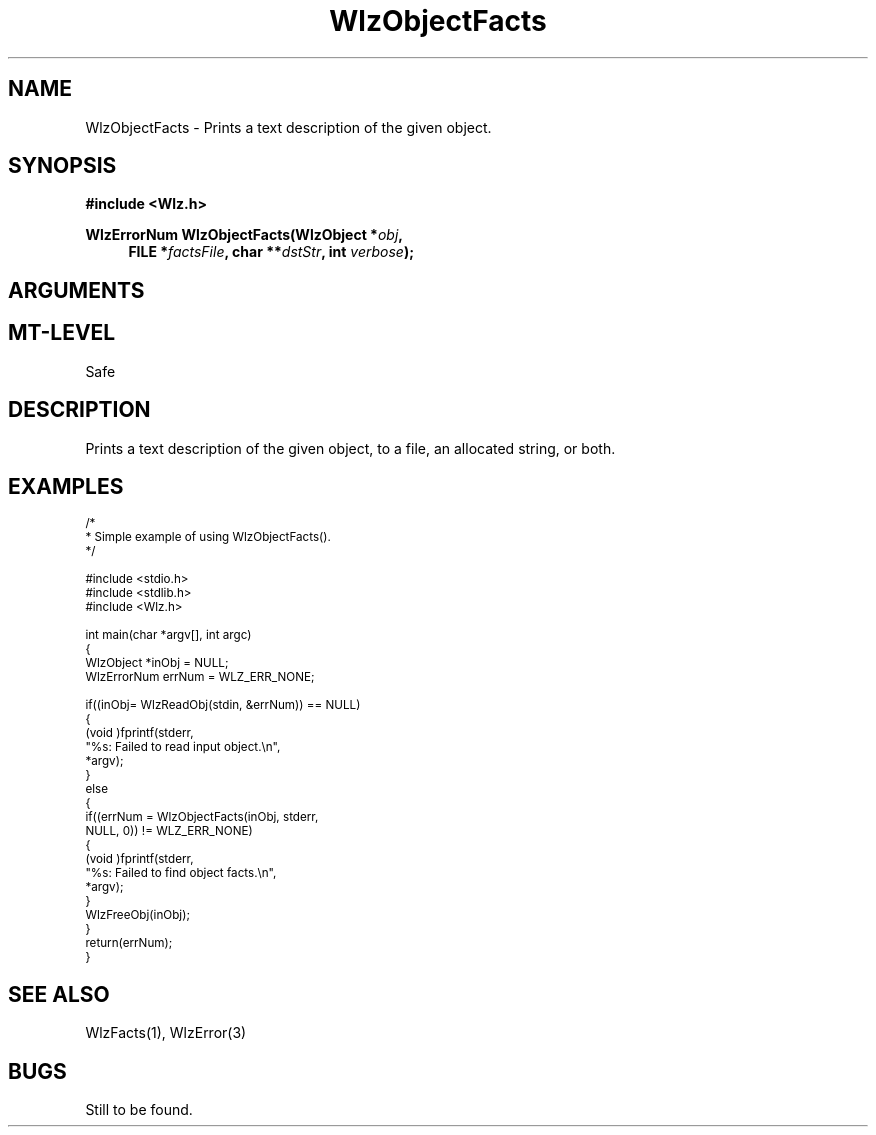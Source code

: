 '\" t
.\" ident MRC HGU $Id$
.\"""""""""""""""""""""""""""""""""""""""""""""""""""""""""""""""""""""""
.\" Project:    Woolz
.\" Title:      WlzObjectFacts.3
.\" Date:       March 1999
.\" Author:     Bill Hill
.\" Copyright:	1999 Medical Research Council, UK.
.\"		All rights reserved.
.\" Address:	MRC Human Genetics Unit,
.\"		Western General Hospital,
.\"		Edinburgh, EH4 2XU, UK.
.\" Version:	%I%
.\" Purpose:    Woolz prints a text description of the given object.
.\" Maintenance:Log changes below, with most recent at top of list.
.\"""""""""""""""""""""""""""""""""""""""""""""""""""""""""""""""""""""""
.TH "WlzObjectFacts" 3 "%G%" "MRC HGU Woolz" "Woolz Procedure Library"
.SH NAME
WlzObjectFacts \- Prints a text description of the given object.
.SH SYNOPSIS
.LP
.B #include <Wlz.h>
.LP
.BI "WlzErrorNum WlzObjectFacts(WlzObject *" "obj" ,
.br
.in +4m
.BI "FILE *" "factsFile" ,
.BI "char **" "dstStr" ,
.BI "int " "verbose" );
.in -4m
.SH ARGUMENTS
.TS
tab(^);
lI l.
obj^the given object.
factsFile^If non-NULL the text is written to the given file.
dstStr^If non-NULL the text is written an allocated string,
^this should be free'd using AlcFree().
verbose^verbose output if non-zero.
.TE
.SH MT-LEVEL
.LP
Safe
.SH DESCRIPTION
Prints a text description of the given object, to a file, an
allocated string, or both.
.SH EXAMPLES
.LP
.ps -2
.cs R 24
.nf
/*
 * Simple example of using WlzObjectFacts().
 */

#include <stdio.h>
#include <stdlib.h>
#include <Wlz.h>

int             main(char *argv[], int argc)
{
  WlzObject     *inObj = NULL;
  WlzErrorNum   errNum = WLZ_ERR_NONE;

  if((inObj= WlzReadObj(stdin, &errNum)) == NULL)
  {
    (void )fprintf(stderr,
                   "%s: Failed to read input object.\\n",
                   *argv);
  }
  else
  {
    if((errNum = WlzObjectFacts(inObj, stderr,
        NULL, 0)) != WLZ_ERR_NONE)
    {
      (void )fprintf(stderr,
                     "%s: Failed to find object facts.\\n",
                     *argv);
    }
    WlzFreeObj(inObj);
  }
  return(errNum);
}
.fi
.cs R
.ps +2
.SH SEE ALSO
WlzFacts(1), WlzError(3)
.SH BUGS
Still to be found.
